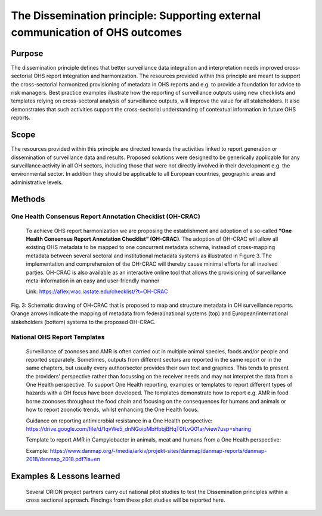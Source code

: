 ==========================================================================
The Dissemination principle: Supporting external communication of OHS outcomes
==========================================================================


Purpose
-------

The dissemination principle defines that better surveillance data
integration and interpretation needs improved cross-sectorial OHS report
integration and harmonization. The resources provided within this
principle are meant to support the cross-sectorial harmonized
provisioning of metadata in OHS reports and e.g. to provide a foundation
for advice to risk managers. Best practice examples illustrate how the
reporting of surveillance outputs using new checklists and templates
relying on cross-sectoral analysis of surveillance outputs, will improve
the value for all stakeholders. It also demonstrates that such
activities support the cross-sectorial understanding of contextual
information in future OHS reports.


Scope
-----

The resources provided within this principle are directed towards the
activities linked to report generation or dissemination of surveillance
data and results. Proposed solutions were designed to be generically
applicable for any surveillance activity in all OH sectors, including
those that were not directly involved in their development e.g. the
environmental sector. In addition they should be applicable to all
European countries, geographic areas and administrative levels.


Methods
-------

One Health Consensus Report Annotation Checklist (OH-CRAC)
''''''''''''''''''''''''''''''''''''''''''''

   To achieve OHS report harmonization we are proposing the
   establishment and adoption of a so-called **“One Health Consensus Report
   Annotation Checklist” (OH-CRAC)**. The adoption of OH-CRAC will allow all
   existing OHS metadata to be mapped to one concurrent metadata schema,
   instead of cross-mapping metadata between several sectoral and
   institutional metadata systems as illustrated in Figure 3. The
   implementation and comprehension of the OH-CRAC will thereby cause
   minimal efforts for all involved parties. OH-CRAC is also available
   as an interactive online tool that allows the provisioning of
   surveillance meta-information in an easy and user-friendly manner

   Link: https://aflex.vrac.iastate.edu/checklist/?t=OH-CRAC


.. figure:: ../assets/img/20191912_OHS_CRAC.png
    :width: 6.28229in
    :align: center
    :height:  3.98799in
    :alt: alternate text
    :figclass: align-center
   
    Fig. 3: Schematic drawing of OH-CRAC that is proposed to map and structure
    metadata in OH surveillance reports. Orange arrows indicate the mapping
    of metadata from federal/national systems (top) and
    European/international stakeholders (bottom) systems to the proposed
    OH-CRAC.

National OHS Report Templates
'''''''''''''''''''''''''''''
   Surveillance of zoonoses and AMR is often carried out in multiple
   animal species, foods and/or people and reported separately.
   Sometimes, outputs from different sectors are reported in the same
   report or in the same chapters, but usually every author/sector
   provides their own text and graphics. This tends to present the
   providers’ perspective rather than focussing on the receiver needs
   and may not interpret the data from a One Health perspective. To
   support One Health reporting, examples or templates to report
   different types of hazards with a OH focus have been developed. The
   templates demonstrate how to report e.g. AMR in food borne zoonoses
   throughout the food chain and focusing on the consequences for humans
   and animals or how to report zoonotic trends, whilst enhancing the
   One Health focus.
   
   Guidance on reporting antimicrobial resistance in a One Health perspective:
   https://drive.google.com/file/d/1qvWe5_dnNGoipMbHbbjBHqT0fLvQ01ar/view?usp=sharing

   Template to report AMR in Campylobacter in animals, meat and humans
   from a One Health perspective:
   
   Example:
   https://www.danmap.org/-/media/arkiv/projekt-sites/danmap/danmap-reports/danmap-2018/danmap_2018.pdf?la=en



Examples & Lessons learned
--------------------------

   Several ORION project partners carry out national pilot studies to
   test the Dissemination principles within a cross sectional approach.
   Findings from these pilot studies will be reported here.

